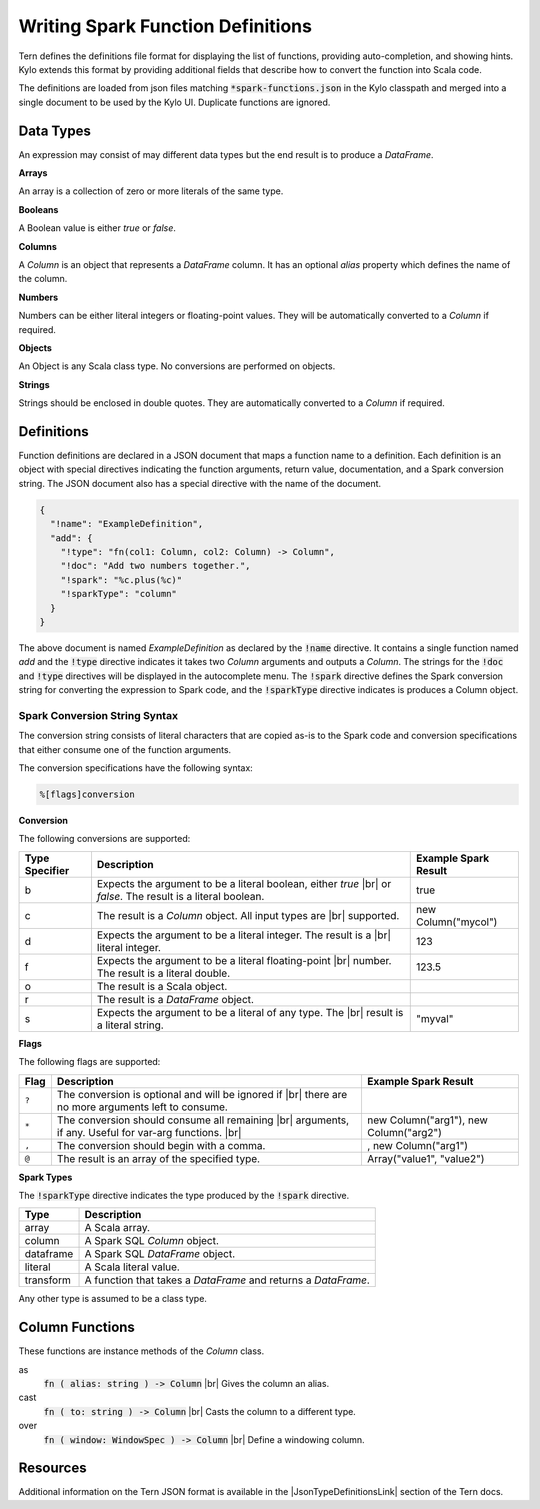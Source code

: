 Writing Spark Function Definitions
==================================

Tern defines the definitions file format for displaying the list of functions, providing auto-completion, and showing hints. Kylo extends this format by providing additional fields that describe how to convert the function into Scala code.

The definitions are loaded from json files matching :code:`*spark-functions.json` in the Kylo classpath and merged into a single document to be used by the Kylo UI. Duplicate functions are ignored.

Data Types
----------

An expression may consist of may different data types but the end result is to produce a *DataFrame*.

**Arrays**

An array is a collection of zero or more literals of the same type.

**Booleans**

A Boolean value is either *true* or *false*.

**Columns**

A *Column* is an object that represents a *DataFrame* column. It has an optional *alias* property which defines the name of the column.

**Numbers**

Numbers can be either literal integers or floating-point values. They will be automatically converted to a *Column* if required.

**Objects**

An Object is any Scala class type. No conversions are performed on objects.

**Strings**

Strings should be enclosed in double quotes. They are automatically converted to a *Column* if required.

Definitions
-----------

Function definitions are declared in a JSON document that maps a function name to a definition. Each definition is an object with special directives indicating the function arguments, return value, documentation, and a Spark conversion string. The JSON document also has a special directive with the name of the document.

.. code-block:: javascript

   {
     "!name": "ExampleDefinition",
     "add": {
       "!type": "fn(col1: Column, col2: Column) -> Column",
       "!doc": "Add two numbers together.",
       "!spark": "%c.plus(%c)"
       "!sparkType": "column"
     }
   }

The above document is named *ExampleDefinition* as declared by the :code:`!name` directive. It contains a single function named *add* and the :code:`!type` directive indicates it takes two *Column* arguments and outputs a *Column*. The strings for the :code:`!doc` and :code:`!type` directives will be displayed in the autocomplete menu. The :code:`!spark` directive defines the Spark conversion string for converting the expression to Spark code, and the :code:`!sparkType` directive indicates is produces a Column object.

Spark Conversion String Syntax
~~~~~~~~~~~~~~~~~~~~~~~~~~~~~~

The conversion string consists of literal characters that are copied as-is to the Spark code and conversion specifications that either consume one of the function arguments.

The conversion specifications have the following syntax:

.. code-block::

    %[flags]conversion

**Conversion**

The following conversions are supported:

+----------------+--------------------------------------------------------------------+----------------------+
| Type Specifier | Description                                                        | Example Spark Result |
+================+====================================================================+======================+
| b              | Expects the argument to be a literal boolean, either *true* |br|   | true                 |
|                | or *false*. The result is a literal boolean.                       |                      |
+----------------+--------------------------------------------------------------------+----------------------+
| c              | The result is a *Column* object. All input types are |br|          | new Column("mycol")  |
|                | supported.                                                         |                      |
+----------------+--------------------------------------------------------------------+----------------------+
| d              | Expects the argument to be a literal integer. The result is a |br| | 123                  |
|                | literal integer.                                                   |                      |
+----------------+--------------------------------------------------------------------+----------------------+
| f              | Expects the argument to be a literal floating-point |br|           | 123.5                |
|                | number. The result is a literal double.                            |                      |
+----------------+--------------------------------------------------------------------+----------------------+
| o              | The result is a Scala object.                                      |                      |
+----------------+--------------------------------------------------------------------+----------------------+
| r              | The result is a *DataFrame* object.                                |                      |
+----------------+--------------------------------------------------------------------+----------------------+
| s              | Expects the argument to be a literal of any type. The |br|         | "myval"              |
|                | result is a literal string.                                        |                      |
+----------------+--------------------------------------------------------------------+----------------------+

**Flags**

The following flags are supported:

+-------+------------------------------------------------------------------------------------------------+----------------------------------------+
| Flag  | Description                                                                                    | Example Spark Result                   |
+=======+================================================================================================+========================================+
| ``?`` | The conversion is optional and will be ignored if |br|                                         |                                        |
|       | there are no more arguments left to consume.                                                   |                                        |
+-------+------------------------------------------------------------------------------------------------+----------------------------------------+
| ``*`` | The conversion should consume all remaining |br|                                               | new Column("arg1"), new Column("arg2") |
|       | arguments, if any. Useful for var-arg functions. |br|                                          |                                        |
+-------+------------------------------------------------------------------------------------------------+----------------------------------------+
| ``,`` | The conversion should begin with a comma.                                                      | , new Column("arg1")                   |
+-------+------------------------------------------------------------------------------------------------+----------------------------------------+
| ``@`` | The result is an array of the specified type.                                                  | Array("value1", "value2")              |
+-------+------------------------------------------------------------------------------------------------+----------------------------------------+

**Spark Types**

The :code:`!sparkType` directive indicates the type produced by the :code:`!spark` directive.

+-----------+----------------------------------------------------------------------------+
| Type      | Description                                                                |
+===========+============================================================================+
| array     | A Scala array.                                                             |
+-----------+----------------------------------------------------------------------------+
| column    | A Spark SQL *Column* object.                                               |
+-----------+----------------------------------------------------------------------------+
| dataframe | A Spark SQL *DataFrame* object.                                            |
+-----------+----------------------------------------------------------------------------+
| literal   | A Scala literal value.                                                     |
+-----------+----------------------------------------------------------------------------+
| transform | A function that takes a *DataFrame* and returns a *DataFrame*.             |
+-----------+----------------------------------------------------------------------------+

Any other type is assumed to be a class type.

Column Functions
----------------

These functions are instance methods of the *Column* class.

as
 :code:`fn ( alias: string ) -> Column` |br|
 Gives the column an alias.

cast
 :code:`fn ( to: string ) -> Column` |br|
 Casts the column to a different type.

over
 :code:`fn ( window: WindowSpec ) -> Column` |br|
 Define a windowing column.

Resources
---------

Additional information on the Tern JSON format is available in the |JsonTypeDefinitionsLink| section of the Tern docs.


.. |br| raw:: html

   <br/>

.. |JsonTypeDefinitionsLink| raw:: html

   <a href="http://ternjs.net/doc/manual.html#typedef" target="_blank">JSON Type Definitions</a>
